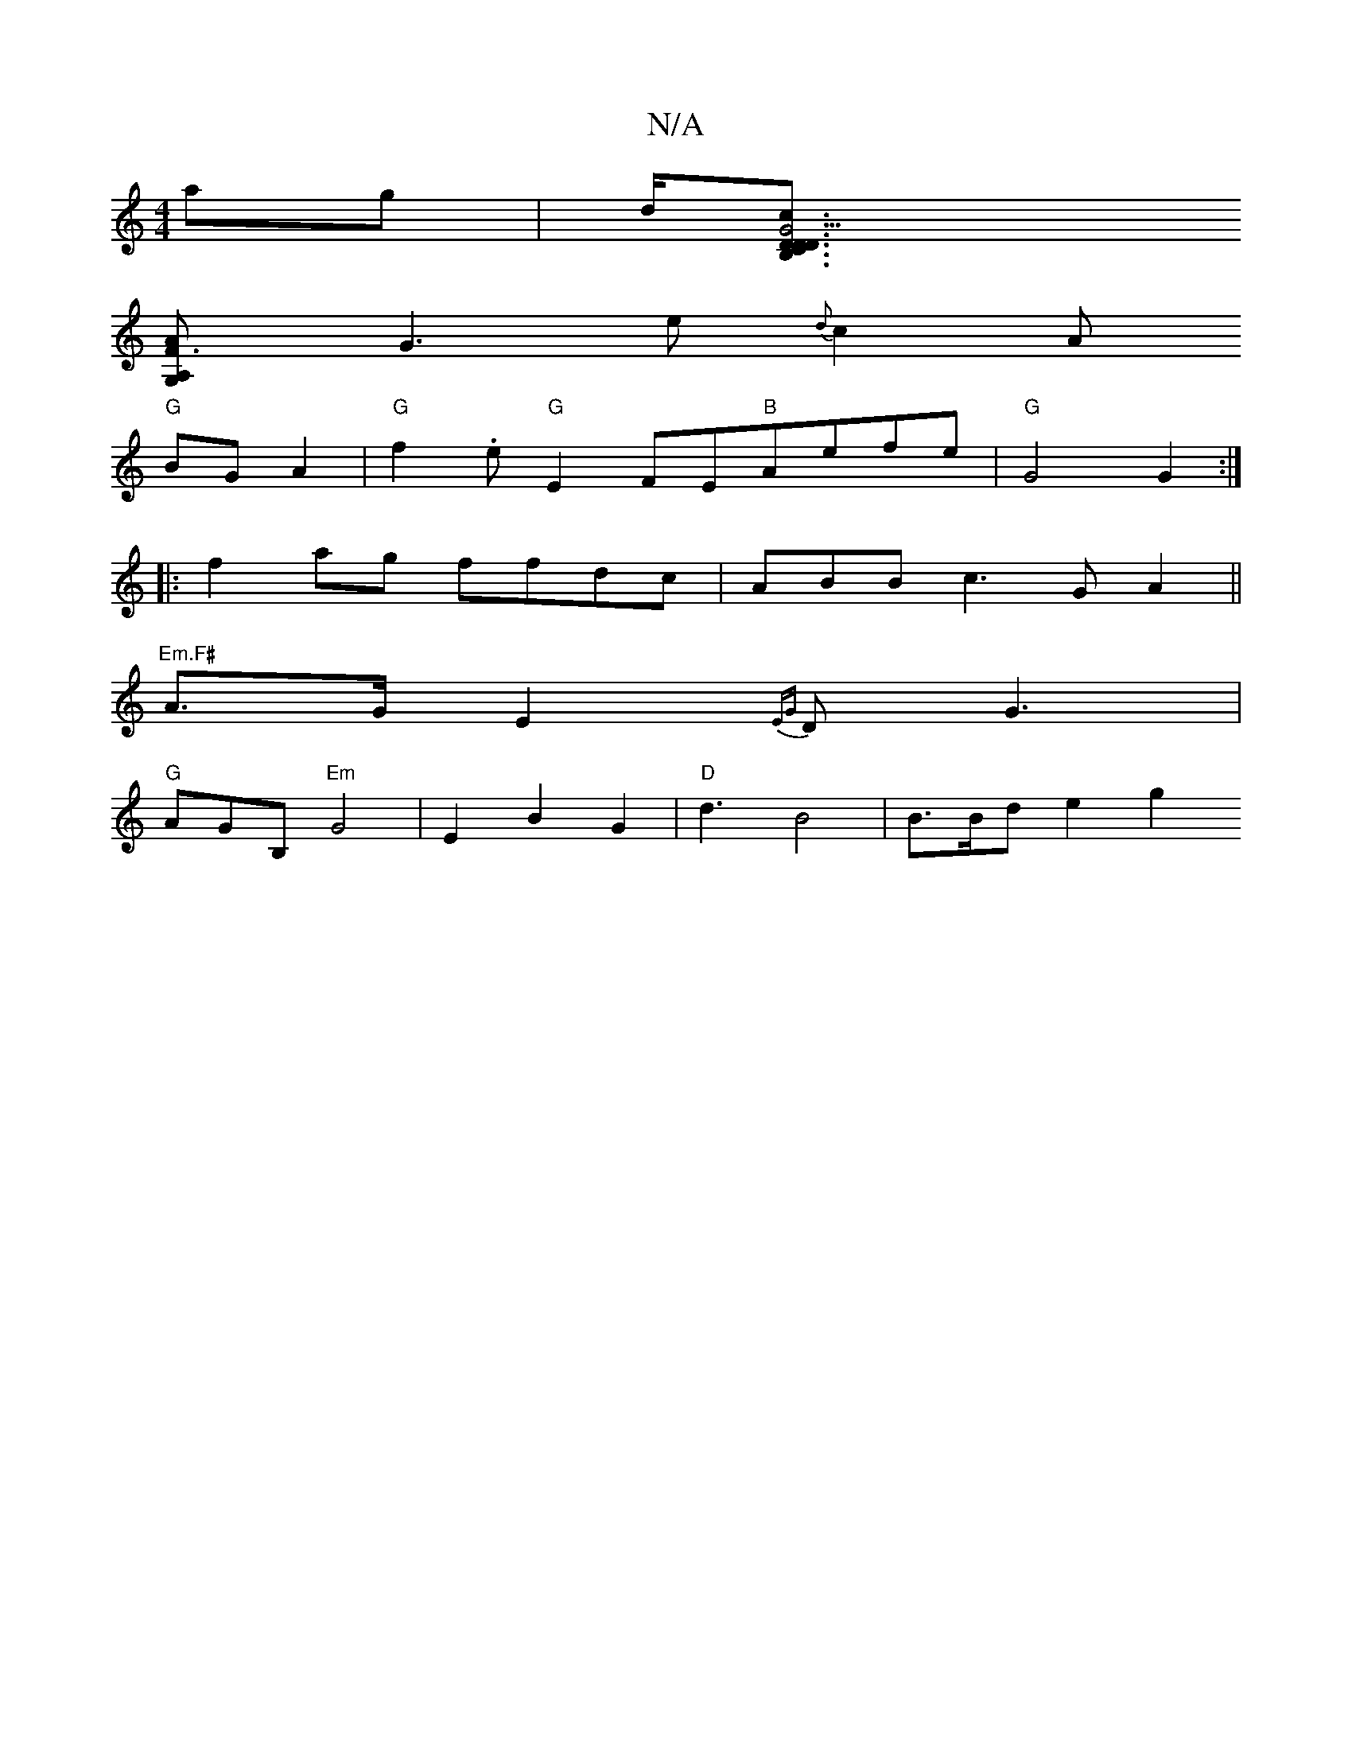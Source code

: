 X:1
T:N/A
M:4/4
R:N/A
K:Cmajor
2ag|d<[G3 D2DC|B,DcA|"Am"C<FD2 D<Ad>d|
[G,2 A, F3A|
G3e {d}c2A
"G"BGA2|"G"f2.e "G"E2FE"B"Aefe|"G"G4 G2:|
|:f2 ag ffdc|ABBc3G A2 ||
"Em.F#" A>GE2 {EG}D- G3 |
"G"AGB, "Em"G4|E2B2G2 | "D"d3B4|B3/B/de2 g2
